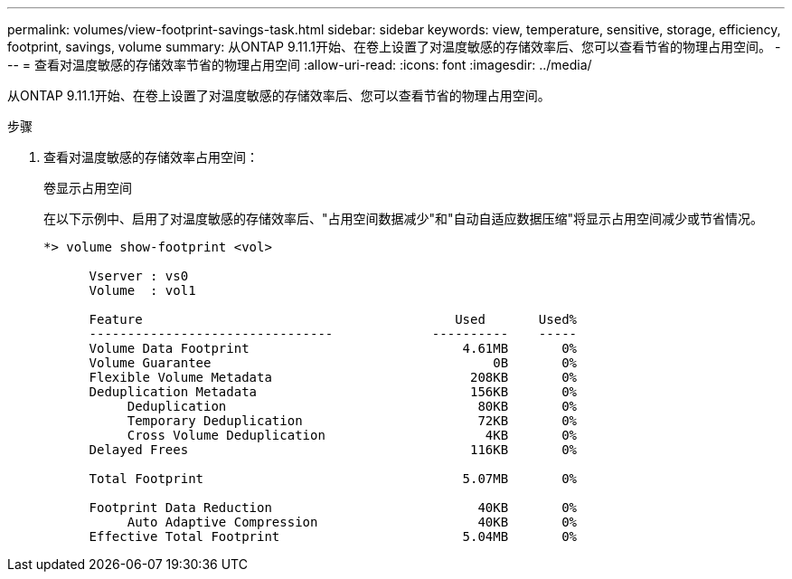 ---
permalink: volumes/view-footprint-savings-task.html 
sidebar: sidebar 
keywords: view, temperature, sensitive, storage, efficiency, footprint, savings, volume 
summary: 从ONTAP 9.11.1开始、在卷上设置了对温度敏感的存储效率后、您可以查看节省的物理占用空间。 
---
= 查看对温度敏感的存储效率节省的物理占用空间
:allow-uri-read: 
:icons: font
:imagesdir: ../media/


[role="lead"]
从ONTAP 9.11.1开始、在卷上设置了对温度敏感的存储效率后、您可以查看节省的物理占用空间。

.步骤
. 查看对温度敏感的存储效率占用空间：
+
`卷显示占用空间`

+
在以下示例中、启用了对温度敏感的存储效率后、"占用空间数据减少"和"自动自适应数据压缩"将显示占用空间减少或节省情况。

+
[listing]
----
*> volume show-footprint <vol>

      Vserver : vs0
      Volume  : vol1

      Feature                                         Used       Used%
      --------------------------------             ----------    -----
      Volume Data Footprint                            4.61MB       0%
      Volume Guarantee                                     0B       0%
      Flexible Volume Metadata                          208KB       0%
      Deduplication Metadata                            156KB       0%
           Deduplication                                 80KB       0%
           Temporary Deduplication                       72KB       0%
           Cross Volume Deduplication                     4KB       0%
      Delayed Frees                                     116KB       0%

      Total Footprint                                  5.07MB       0%

      Footprint Data Reduction                           40KB       0%
           Auto Adaptive Compression                     40KB       0%
      Effective Total Footprint                        5.04MB       0%
----

